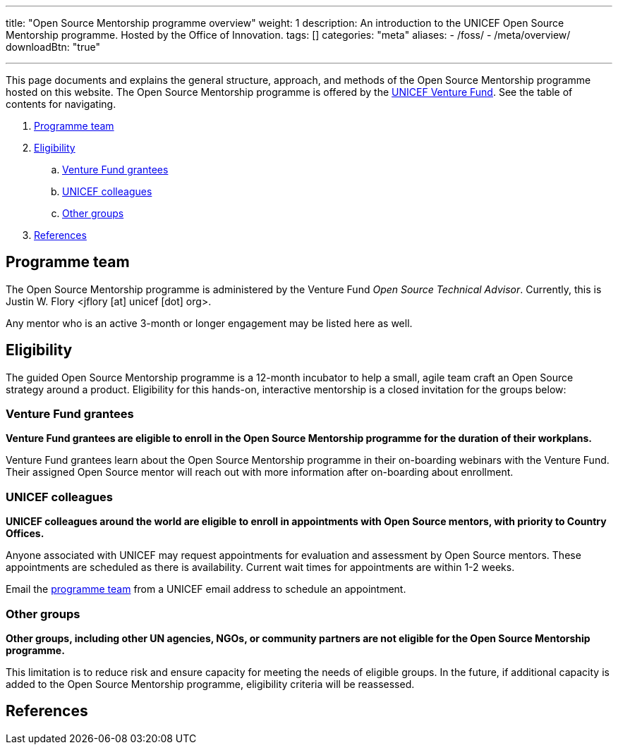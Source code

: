 ---
title: "Open Source Mentorship programme overview"
weight: 1
description: An introduction to the UNICEF Open Source Mentorship programme. Hosted by the Office of Innovation.
tags: []
categories: "meta"
aliases:
    - /foss/
    - /meta/overview/
downloadBtn: "true"

---
// document settings
:hide-uri-scheme:
// reference links
:unicef-advisor: Justin W. Flory
:unicef-advisor-email: jflory [at] unicef [dot] org
:unicef-fund: https://www.unicefinnovationfund.org/[UNICEF Venture Fund,window=read-later]
:unicef-colleague-support-timeframe: within 1-2 weeks

This page documents and explains the general structure, approach, and methods of the Open Source Mentorship programme hosted on this website.
The Open Source Mentorship programme is offered by the {unicef-fund}.
See the table of contents for navigating.

//TODO fix hugo theme to correctly render toc attributes instead of hand-typing them out
. link:#team[Programme team]
. link:#eligibility[Eligibility]
.. link:#eligibility-fund[Venture Fund grantees]
.. link:#eligibility-unicef[UNICEF colleagues]
.. link:#eligibility-others[Other groups]
. link:#refs[References]


[[team]]
== Programme team

The Open Source Mentorship programme is administered by the Venture Fund _Open Source Technical Advisor_.
Currently, this is {unicef-advisor} <{unicef-advisor-email}>.

Any mentor who is an active 3-month or longer engagement may be listed here as well.


[[eligibility]]
== Eligibility

The guided Open Source Mentorship programme is a 12-month incubator to help a small, agile team craft an Open Source strategy around a product.
Eligibility for this hands-on, interactive mentorship is a closed invitation for the groups below:

[[eligibility-fund]]
=== Venture Fund grantees

*Venture Fund grantees are eligible to enroll in the Open Source Mentorship programme for the duration of their workplans.*

Venture Fund grantees learn about the Open Source Mentorship programme in their on-boarding webinars with the Venture Fund.
Their assigned Open Source mentor will reach out with more information after on-boarding about enrollment.

[[eligibility-unicef]]
=== UNICEF colleagues

*UNICEF colleagues around the world are eligible to enroll in appointments with Open Source mentors, with priority to Country Offices.*

Anyone associated with UNICEF may request appointments for evaluation and assessment by Open Source mentors.
These appointments are scheduled as there is availability.
Current wait times for appointments are {unicef-colleague-support-timeframe}.

Email the link:#team[programme team] from a UNICEF email address to schedule an appointment.

[[eligibility-others]]
=== Other groups

*Other groups, including other UN agencies, NGOs, or community partners are not eligible for the Open Source Mentorship programme.*

This limitation is to reduce risk and ensure capacity for meeting the needs of eligible groups.
In the future, if additional capacity is added to the Open Source Mentorship programme, eligibility criteria will be reassessed.


[[refs]]
== References
